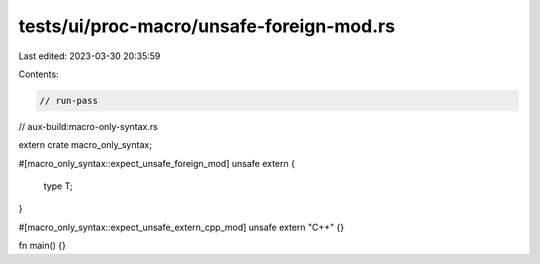tests/ui/proc-macro/unsafe-foreign-mod.rs
=========================================

Last edited: 2023-03-30 20:35:59

Contents:

.. code-block:: rs

    // run-pass
// aux-build:macro-only-syntax.rs

extern crate macro_only_syntax;

#[macro_only_syntax::expect_unsafe_foreign_mod]
unsafe extern {
    type T;
}

#[macro_only_syntax::expect_unsafe_extern_cpp_mod]
unsafe extern "C++" {}

fn main() {}


